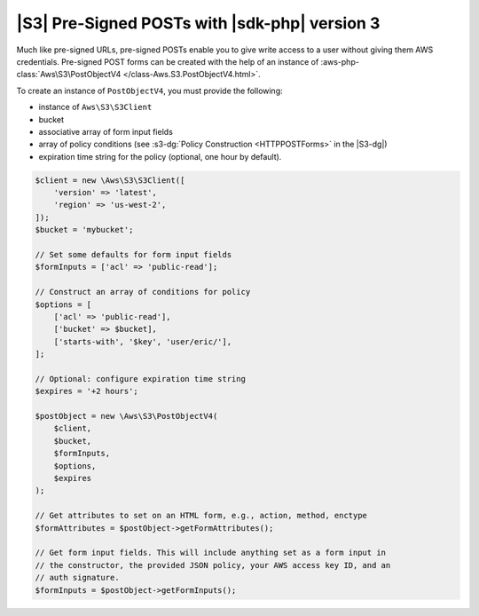 .. Copyright 2010-2018 Amazon.com, Inc. or its affiliates. All Rights Reserved.

   This work is licensed under a Creative Commons Attribution-NonCommercial-ShareAlike 4.0
   International License (the "License"). You may not use this file except in compliance with the
   License. A copy of the License is located at http://creativecommons.org/licenses/by-nc-sa/4.0/.

   This file is distributed on an "AS IS" BASIS, WITHOUT WARRANTIES OR CONDITIONS OF ANY KIND,
   either express or implied. See the License for the specific language governing permissions and
   limitations under the License.

==============================================
|S3| Pre-Signed POSTs with |sdk-php| version 3
==============================================

.. meta::
   :description: Create write access to private Amazon S3 data using the AWS SDK for PHP version 3.
   :keywords: |S3|, AWS SDK for PHP version 3 examples, Amazon S3 for PHP code examples

Much like pre-signed URLs, pre-signed POSTs enable you to give write access to a
user without giving them AWS credentials. Pre-signed POST forms can be created
with the help of an instance of :aws-php-class:`Aws\S3\PostObjectV4 </class-Aws.S3.PostObjectV4.html>`.

To create an instance of ``PostObjectV4``, you must provide the following: 

- instance of ``Aws\S3\S3Client``
- bucket
- associative array of form input fields
- array of policy conditions (see :s3-dg:`Policy Construction <HTTPPOSTForms>` in the |S3-dg|)
- expiration time string for the policy (optional, one hour by default).

.. code-block:: php

    $client = new \Aws\S3\S3Client([
        'version' => 'latest',
        'region' => 'us-west-2',
    ]);
    $bucket = 'mybucket';

    // Set some defaults for form input fields
    $formInputs = ['acl' => 'public-read'];

    // Construct an array of conditions for policy
    $options = [
        ['acl' => 'public-read'],
        ['bucket' => $bucket],
        ['starts-with', '$key', 'user/eric/'],
    ];

    // Optional: configure expiration time string
    $expires = '+2 hours';

    $postObject = new \Aws\S3\PostObjectV4(
        $client,
        $bucket,
        $formInputs,
        $options,
        $expires
    );

    // Get attributes to set on an HTML form, e.g., action, method, enctype
    $formAttributes = $postObject->getFormAttributes();

    // Get form input fields. This will include anything set as a form input in
    // the constructor, the provided JSON policy, your AWS access key ID, and an
    // auth signature.
    $formInputs = $postObject->getFormInputs();

